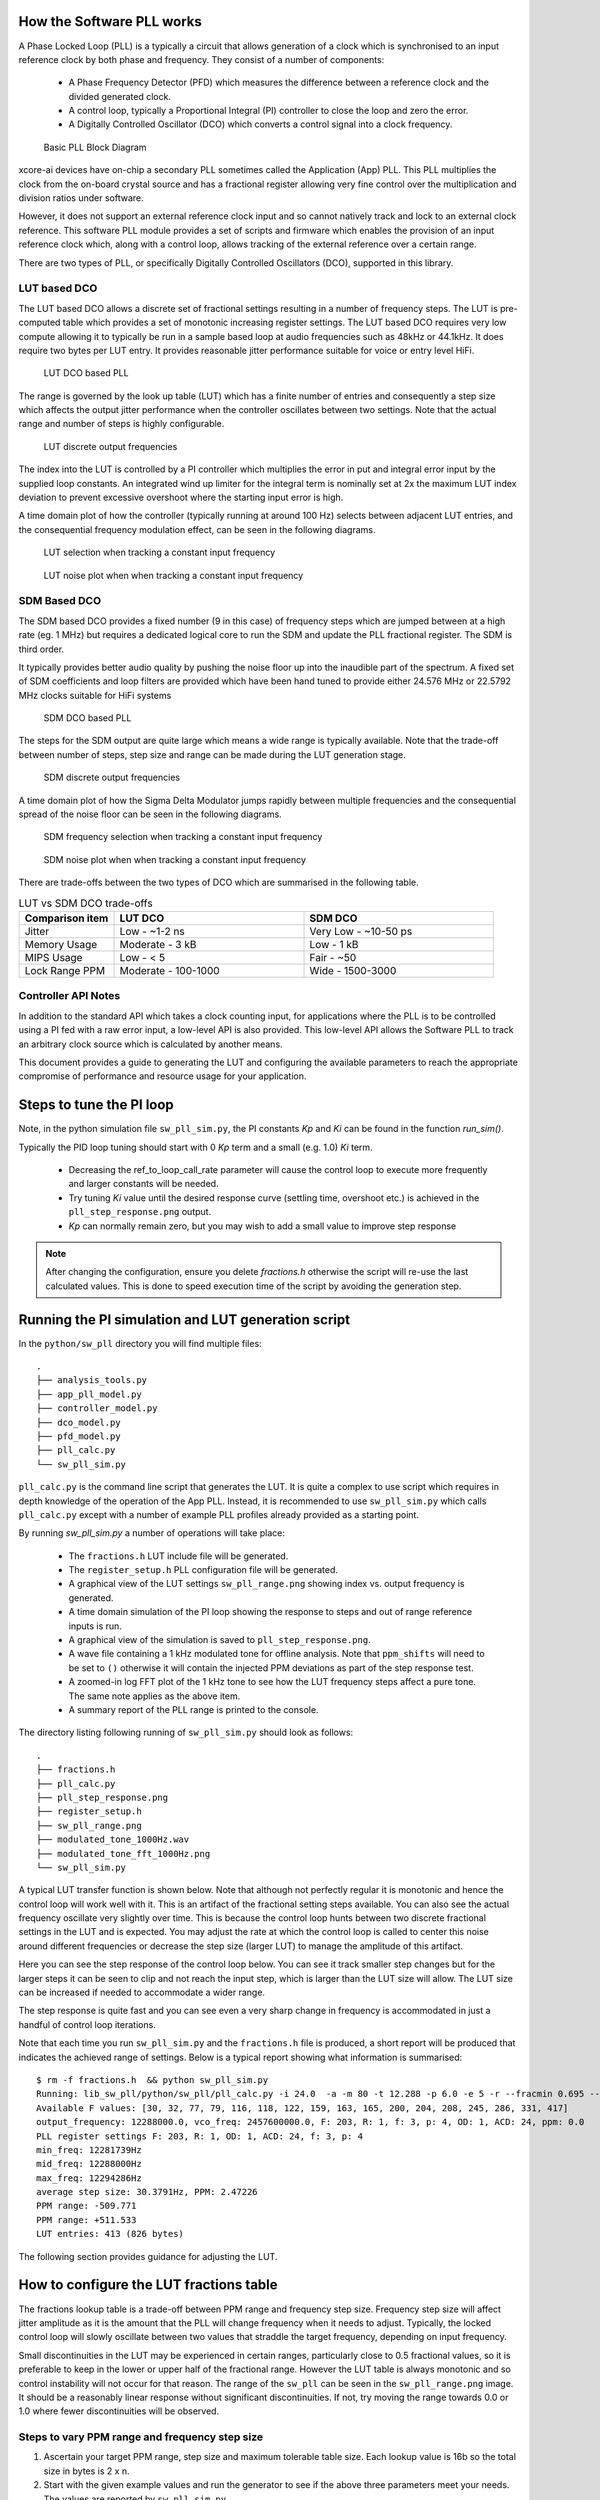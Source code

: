 How the Software PLL works
--------------------------

A Phase Locked Loop (PLL) is a typically a circuit that allows generation of a clock which is synchronised
to an input reference clock by both phase and frequency. They consist of a number of components:

 - A Phase Frequency Detector (PFD) which measures the difference between a reference clock and the divided generated clock.
 - A control loop, typically a Proportional Integral (PI) controller to close the loop and zero the error.
 - A Digitally Controlled Oscillator (DCO) which converts a control signal into a clock frequency.

.. figure:: ./images/PLL_block_diagram.png
   :width: 100%
   
   Basic PLL Block Diagram


xcore-ai devices have on-chip a secondary PLL sometimes called the Application (App) PLL. This PLL
multiplies the clock from the on-board crystal source and has a fractional register allowing very fine control
over the multiplication and division ratios under software.

However, it does not support an external reference clock input and so cannot natively track and lock
to an external clock reference. This software PLL module provides a set of scripts and firmware which enables the
provision of an input reference clock which, along with a control loop, allows tracking of the external reference
over a certain range.

There are two types of PLL, or specifically Digitally Controlled Oscillators (DCO), supported in this library.

LUT based DCO
.............

The LUT based DCO allows a discrete set of fractional settings resulting in a number of frequency steps. 
The LUT is pre-computed table which provides a set of monotonic increasing register settings. The LUT
based DCO requires very low compute allowing it to typically be run in a sample based loop at audio
frequencies such as 48kHz or 44.1kHz. It does require two bytes per LUT entry. It provides reasonable
jitter performance suitable for voice or entry level HiFi.

.. figure:: ./images/lut_pll.png
   :width: 100%
   
   LUT DCO based PLL


The range is governed by the look up table (LUT) which has a finite number of entries and consequently
a step size which affects the output jitter performance when the controller oscillates between two
settings. Note that the actual range and number of steps is highly configurable. 

.. figure:: ./images/lut_dco_range.png
   :width: 100%
   
   LUT discrete output frequencies


The index into the LUT is controlled by a 
PI controller which multiplies the error in put and integral error input by the supplied loop constants.
An integrated wind up limiter for the integral term is nominally set at 2x the maximum LUT index
deviation to prevent excessive overshoot where the starting input error is high.

A time domain plot of how the controller (typically running at around 100 Hz) selects between adjacent 
LUT entries, and the consequential frequency modulation effect, can be seen in the following diagrams.

.. figure:: ./images/tracking_lut.png
   :width: 100%
   
   LUT selection when tracking a constant input frequency

.. figure:: ./images/modulated_fft_lut.png
   :width: 100%
   
   LUT noise plot when when tracking a constant input frequency

SDM Based DCO
.............

The SDM based DCO provides a fixed number (9 in this case) of frequency steps which are jumped between
at a high rate (eg. 1 MHz) but requires a dedicated logical core to run the SDM and update the PLL
fractional register. The SDM is third order.

It typically provides better audio quality by pushing the noise floor up into the
inaudible part of the spectrum. A fixed set of SDM coefficients and loop filters are provided which
have been hand tuned to provide either 24.576 MHz or 22.5792 MHz clocks suitable for HiFi systems

.. figure:: ./images/sdm_pll.png
   :width: 100%
   
   SDM DCO based PLL

The steps for the SDM output are quite large which means a wide range is typically available. Note
that the trade-off between number of steps, step size and range can be made during the LUT generation
stage.

.. figure:: ./images/sdm_dco_range.png
   :width: 100%
   
   SDM discrete output frequencies

A time domain plot of how the Sigma Delta Modulator jumps rapidly between multiple frequencies and the consequential 
spread of the noise floor can be seen in the following diagrams.

.. figure:: ./images/tracking_sdm.png
   :width: 100%
   
   SDM frequency selection when tracking a constant input frequency

.. figure:: ./images/modulated_fft_sdm.png
   :width: 100%
   
   SDM noise plot when when tracking a constant input frequency


There are trade-offs between the two types of DCO which are summarised in the following table.

.. list-table:: LUT vs SDM DCO trade-offs
   :widths: 15 30 30
   :header-rows: 1

   * - Comparison item
     - LUT DCO
     - SDM DCO
   * - Jitter
     - Low - ~1-2 ns
     - Very Low - ~10-50 ps
   * - Memory Usage
     - Moderate - 3 kB
     - Low - 1 kB
   * - MIPS Usage
     - Low - < 5
     - Fair - ~50
   * - Lock Range PPM
     - Moderate - 100-1000
     - Wide - 1500-3000


Controller API Notes
....................

In addition to the standard API which takes a clock counting input, for applications where the PLL is 
to be controlled using a PI fed with a raw error input, a low-level API is also provided. This low-level
API allows the Software PLL to track an arbitrary clock source which is calculated by another means.

This document provides a guide to generating the LUT and configuring the available parameters to
reach the appropriate compromise of performance and resource usage for your application.


Steps to tune the PI loop
-------------------------

Note, in the python simulation file ``sw_pll_sim.py``, the PI constants *Kp* and *Ki* can be found in the function `run_sim()`.

Typically the PID loop tuning should start with 0 *Kp* term and a small (e.g. 1.0) *Ki* term.
 
 - Decreasing the ref_to_loop_call_rate parameter will cause the control loop to execute more frequently and larger constants will be needed.
 - Try tuning *Ki* value until the desired response curve (settling time, overshoot etc.) is achieved in the ``pll_step_response.png`` output.
 - *Kp* can normally remain zero, but you may wish to add a small value to improve step response

.. note::
    After changing the configuration, ensure you delete `fractions.h` otherwise the script will re-use the last calculated values. This is done to speed execution time of the script by avoiding the generation step.


Running the PI simulation and LUT generation script
---------------------------------------------------

In the ``python/sw_pll`` directory you will find multiple files::

    .
    ├── analysis_tools.py
    ├── app_pll_model.py
    ├── controller_model.py
    ├── dco_model.py
    ├── pfd_model.py
    ├── pll_calc.py
    └── sw_pll_sim.py

``pll_calc.py`` is the command line script that generates the LUT. It is quite a complex to use script which requires in depth
knowledge of the operation of the App PLL. Instead, it is recommended to use ``sw_pll_sim.py`` which calls ``pll_calc.py`` 
except with a number of example PLL profiles already provided as a starting point.

By running `sw_pll_sim.py` a number of operations will take place:

 - The ``fractions.h`` LUT include file will be generated.
 - The ``register_setup.h`` PLL configuration file will be generated.
 - A graphical view of the LUT settings ``sw_pll_range.png`` showing index vs. output frequency is generated.
 - A time domain simulation of the PI loop showing the response to steps and out of range reference inputs is run.
 - A graphical view of the simulation is saved to ``pll_step_response.png``.
 - A wave file containing a 1 kHz modulated tone for offline analysis. Note that ``ppm_shifts`` will need to be set to ``()`` otherwise it will contain the injected PPM deviations as part of the step response test.
 - A zoomed-in log FFT plot of the 1 kHz tone to see how the LUT frequency steps affect a pure tone. The same note applies as the above item.
 - A summary report of the PLL range is printed to the console.

The directory listing following running of ``sw_pll_sim.py`` should look as follows::

    .
    ├── fractions.h
    ├── pll_calc.py
    ├── pll_step_response.png
    ├── register_setup.h
    ├── sw_pll_range.png
    ├── modulated_tone_1000Hz.wav
    ├── modulated_tone_fft_1000Hz.png
    └── sw_pll_sim.py


A typical LUT transfer function is shown below. Note that although not perfectly regular it is monotonic and hence
the control loop will work well with it. This is an artifact of the fractional setting steps available.
You can also see the actual frequency oscillate very slightly over time. This is because the control loop hunts
between two discrete fractional settings in the LUT and is expected. You may adjust the rate at which the control
loop is called to center this noise around different frequencies or decrease the step size (larger LUT) to
manage the amplitude of this artifact.



Here you can see the step response of the control loop below. You can see it track smaller step changes but for the
larger steps it can be seen to clip and not reach the input step, which is larger than the LUT size will 
allow. The LUT size can be increased if needed to accommodate a wider range.

The step response is quite fast and you can see even a very sharp change in frequency is accommodated in just
a handful of control loop iterations.

.. image:: ./images/pll_step_response.png
   :width: 100%

Note that each time you run ``sw_pll_sim.py`` and the ``fractions.h`` file is produced, a short report will be produced that indicates the achieved range of settings.
Below is a typical report showing what information is summarised::

    $ rm -f fractions.h  && python sw_pll_sim.py 
    Running: lib_sw_pll/python/sw_pll/pll_calc.py -i 24.0  -a -m 80 -t 12.288 -p 6.0 -e 5 -r --fracmin 0.695 --fracmax 0.905 --header
    Available F values: [30, 32, 77, 79, 116, 118, 122, 159, 163, 165, 200, 204, 208, 245, 286, 331, 417]
    output_frequency: 12288000.0, vco_freq: 2457600000.0, F: 203, R: 1, f: 3, p: 4, OD: 1, ACD: 24, ppm: 0.0
    PLL register settings F: 203, R: 1, OD: 1, ACD: 24, f: 3, p: 4
    min_freq: 12281739Hz
    mid_freq: 12288000Hz
    max_freq: 12294286Hz
    average step size: 30.3791Hz, PPM: 2.47226
    PPM range: -509.771
    PPM range: +511.533
    LUT entries: 413 (826 bytes)


The following section provides guidance for adjusting the LUT.

How to configure the LUT fractions table
----------------------------------------

The fractions lookup table is a trade-off between PPM range and frequency step size. Frequency 
step size will affect jitter amplitude as it is the amount that the PLL will change frequency when it needs 
to adjust. Typically, the locked control loop will slowly oscillate between two values that 
straddle the target frequency, depending on input frequency.

Small discontinuities in the LUT may be experienced in certain ranges, particularly close to 0.5 fractional values, so it is preferable 
to keep in the lower or upper half of the fractional range. However the LUT table is always monotonic 
and so control instability will not occur for that reason. The range of the ``sw_pll`` can be seen 
in the ``sw_pll_range.png`` image. It should be a reasonably linear response without significant 
discontinuities. If not, try moving the range towards 0.0 or 1.0 where fewer discontinuities will
be observed.

Steps to vary PPM range and frequency step size
...............................................


1. Ascertain your target PPM range, step size and maximum tolerable table size. Each lookup value is 16b so the total size in bytes is 2 x n.
2. Start with the given example values and run the generator to see if the above three parameters meet your needs. The values are reported by ``sw_pll_sim.py``.
3. If you need to increase the PPM range, you may either:
    - Decrease the ``min_F`` to allow the fractional value to have a greater effect. This will also increase step size. It will not affect the LUT size.
    - Increase the range of ``fracmin`` and ``fracmax``. Try to keep the range closer to 0 or 1.0. This will decrease step size and increase LUT size.
4. If you need to decrease the step size you may either:
    - Increase the ``min_F`` to allow the fractional value to have a greater effect. This will also reduce the PPM range. When the generation script is run the allowable F values are reported so you can tune the ``min_F`` to force use of a higher F value.
    - Increase the ``max_denom`` beyond 80. This will increase the LUT size (finer step resolution) but not affect the PPM range. Note this will increase the intrinsic jitter of the PLL hardware on chip due to the way the fractional divider works. 80 has been chosen for a reasonable tradeoff between step size and PLL intrinsic jitter and pushes this jitter beyond 40 kHz which is out of the audio band. The lowest intrinsic fractional PLL jitter freq is input frequency (normally 24 MHz) / ref divider / largest value of n.
5. If the +/-PPM range is not symmetrical and you wish it to be, then adjust the ``fracmin`` and ``fracmax`` values around the center point that the PLL finder algorithm has found. For example if the -PPM range is to great, increase ``fracmin`` and if the +PPM range is too great, decrease the ``fracmax`` value.


Note when the process has completed, please inspect the ``sw_pll_range.png`` output figure which shows how the fractional PLL setting affects the output frequency.
This should be monotonic and not contain an significant discontinuities for the control loop to operate satisfactorily.


Example configurations
......................

A number of example configurations, which demonstrate the effect on PPM, step size etc. of changing various parameters, is provided in the ``sw_pll_sim.py`` file.
Search for ``profiles`` and ``profile_choice`` in this file. Change profile choice index to select the different example profiles and run the python file again.

.. list-table:: Example LUT DCO configurations
   :widths: 50 50 50 50 50
   :header-rows: 1

   * - Output frequency MHz
     - Reference frequency kHz
     - Range +/- PPM
     - Average step size Hz
     - LUT size bytes
   * - 12.288
     - 48.0
     - 250
     - 29.3
     - 426
   * - 12.288
     - 48.0
     - 500
     - 30.4
     - 826
   * - 12.288
     - 48.0
     - 1000
     - 31.0
     - 1580
   * - 24.576
     - 48.0
     - 500
     - 60.8
     - 826
   * - 24.576
     - 48.0
     - 100
     - 9.5
     - 1050
   * - 6.144
     - 16.0
     - 150
     - 30.2
     - 166

Note that the PLL actually multiplies the input crystal, not the reference input clock. A change in the reference input clock only affects the control loop
and its associated constants such as how often the PI loop is called.

Transferring the results to C
.............................

Once the LUT has been generated and simulated in Python, the values can be transferred to the firmware application. Either consult the ``sw_pll.h`` API file (below) for details or follow one of the examples in the ``/examples`` directory.

Simple Example Resource Setup
-----------------------------

The xcore-ai has a number of resources on chip. In the `simple` examples both clock blocks and ports are connected together to provide an input to
the PDF and provide a scaled output clock. The code is contained in ``resource_setup.h`` and ``resource_setup.c`` using intinsic functions in ``lib_xcore``.
To help visualise how these resources work together, please see the below diagram.

.. figure:: ./images/resource_setup_example.png
   :width: 100%
   
   Use of Ports and Clock Blocks in the examples


lib_sw_pll API
--------------

.. doxygengroup:: sw_pll_general
    :content-only:

.. doxygengroup:: sw_pll_lut
    :content-only:

.. doxygengroup:: sw_pll_sdm
    :content-only:

